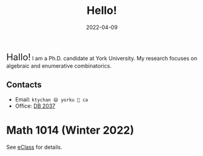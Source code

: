 #+title: Hello!
#+date: 2022-04-09

#+begin_export html
<section id="abstract">
  <div id="bio">
    <p style="margin-bottom: 1em">
      <emph style="font-size: x-large">Hallo!</emph> I am a Ph.D. candidate at
      York University. My research focuses on algebraic and enumerative
      combinatorics.
    </p>

    <h2>Contacts</h2>
    <ul>
      <li>Email: <code>ktychan 😄 yorku 🍁 ca</code></li>
      <li>Office: <a href="https://goo.gl/maps/ZP8M6yVMYWjFfMSn9">DB 2037</a></li>
    </ul>
  </div>

  <div id="profile-picture">
    <img src="/profile.jpeg" />
  </div>
</section>
#+end_export

* Math 1014 (Winter 2022)
See [[https://eclass.yorku.ca/course/view.php?id=45617][eClass]] for details.
